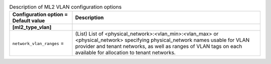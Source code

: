 ..
    Warning: Do not edit this file. It is automatically generated from the
    software project's code and your changes will be overwritten.

    The tool to generate this file lives in openstack-doc-tools repository.

    Please make any changes needed in the code, then run the
    autogenerate-config-doc tool from the openstack-doc-tools repository, or
    ask for help on the documentation mailing list, IRC channel or meeting.

.. _neutron-ml2_vlan:

.. list-table:: Description of ML2 VLAN configuration options
   :header-rows: 1
   :class: config-ref-table

   * - Configuration option = Default value
     - Description
   * - **[ml2_type_vlan]**
     -
   * - ``network_vlan_ranges`` =
     - (List) List of <physical_network>:<vlan_min>:<vlan_max> or <physical_network> specifying physical_network names usable for VLAN provider and tenant networks, as well as ranges of VLAN tags on each available for allocation to tenant networks.

